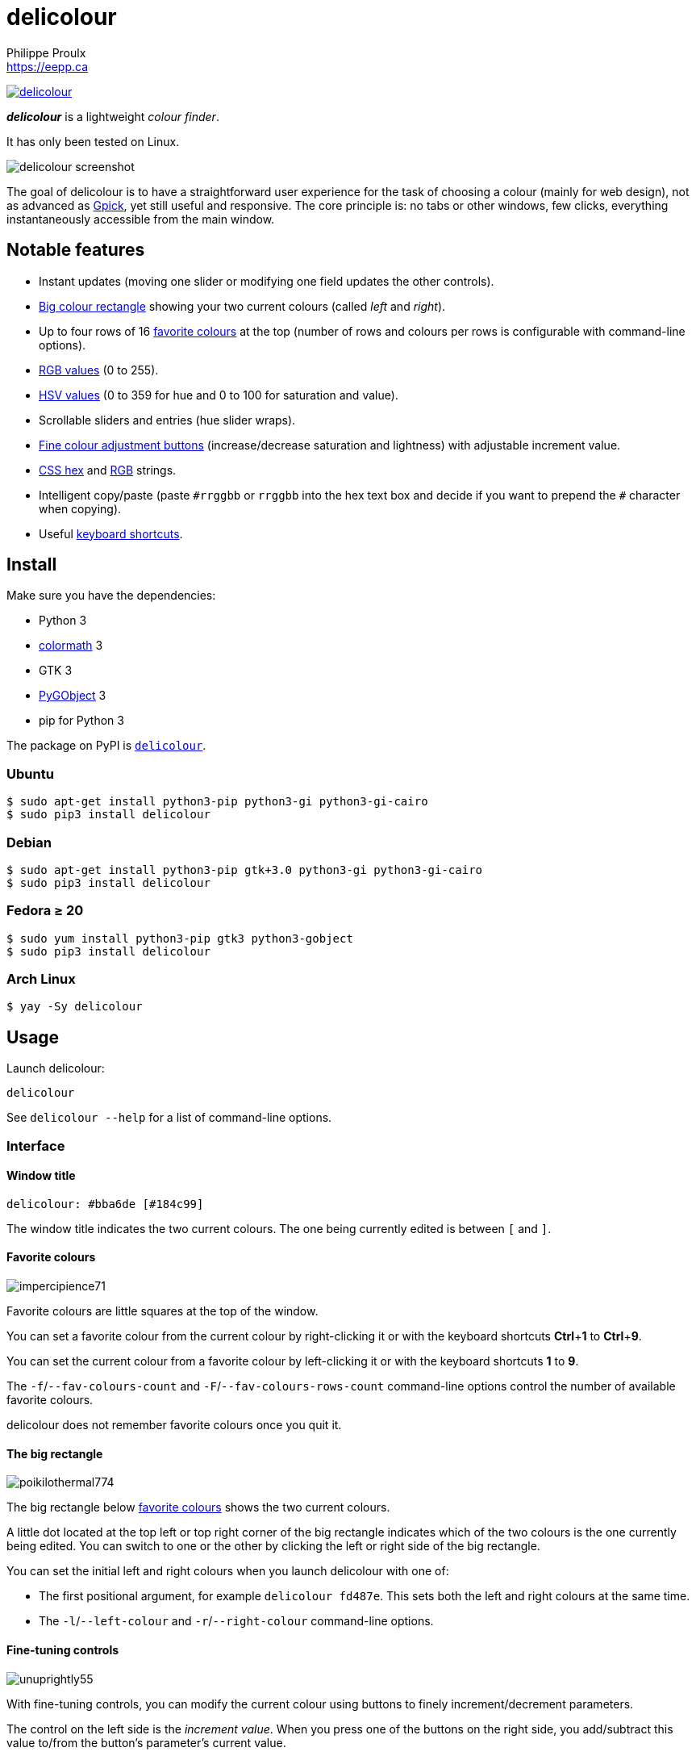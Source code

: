 // Render with Asciidoctor

= delicolour
Philippe Proulx <https://eepp.ca>

image:https://img.shields.io/pypi/v/delicolour.svg?label=Latest%20version[link="https://pypi.python.org/pypi/delicolour"]

**_delicolour_** is a lightweight _colour finder_.

It has only been tested on Linux.

image::http://ss.0x3b.org/refixing219.png[delicolour screenshot]

The goal of delicolour is to have a straightforward user experience for
the task of choosing a colour (mainly for web design), not as advanced
as http://www.gpick.org/[Gpick], yet still useful and responsive. The
core principle is: no tabs or other windows, few clicks, everything
instantaneously accessible from the main window.


== Notable features

* Instant updates (moving one slider or modifying one field updates
  the other controls).
* <<big-colour,Big colour rectangle>> showing your two current colours
  (called _left_ and _right_).
* Up to four rows of 16 <<favorite-colours,favorite colours>> at the top
  (number of rows and colours per rows is configurable with command-line
  options).
* <<rgb,RGB values>> (0 to 255).
* <<hsv,HSV values>> (0 to 359 for hue and 0 to 100 for saturation and
  value).
* Scrollable sliders and entries (hue slider wraps).
* <<fine-tuning,Fine colour adjustment buttons>> (increase/decrease
  saturation and lightness) with adjustable increment value.
* <<css-hex,CSS hex>> and <<css-rgb,RGB>> strings.
* Intelligent copy/paste (paste `\#rrggbb` or `rrggbb` into the hex
  text box and decide if you want to prepend the `#` character when
  copying).
* Useful <<keyboard-shortcuts,keyboard shortcuts>>.


== Install

Make sure you have the dependencies:

* Python 3
* https://pypi.org/project/colormath/[colormath] 3
* GTK 3
* https://wiki.gnome.org/action/show/Projects/PyGObject[PyGObject] 3
* pip for Python 3

The package on PyPI is
https://pypi.org/project/delicolour/[`delicolour`].


=== Ubuntu

----
$ sudo apt-get install python3-pip python3-gi python3-gi-cairo
$ sudo pip3 install delicolour
----


=== Debian

----
$ sudo apt-get install python3-pip gtk+3.0 python3-gi python3-gi-cairo
$ sudo pip3 install delicolour
----


=== Fedora ≥ 20

----
$ sudo yum install python3-pip gtk3 python3-gobject
$ sudo pip3 install delicolour
----

=== Arch Linux

----
$ yay -Sy delicolour
----


== Usage

Launch delicolour:

----
delicolour
----

See `delicolour --help` for a list of command-line options.


=== Interface

==== Window title

----
delicolour: #bba6de [#184c99]
----

The window title indicates the two current colours. The one being
currently edited is between `[` and `]`.


[[favorite-colours]]
==== Favorite colours

image::http://ss.0x3b.org/impercipience71.png[]

Favorite colours are little squares at the top of the window.

You can set a favorite colour from the current colour by right-clicking
it or with the keyboard shortcuts **Ctrl**pass:[+]**1** to
**Ctrl**pass:[+]**9**.

You can set the current colour from a favorite colour by left-clicking
it or with the keyboard shortcuts *1* to *9*.

The `-f`/`--fav-colours-count` and `-F`/`--fav-colours-rows-count`
command-line options control the number of available favorite colours.

delicolour does not remember favorite colours once you quit it.


[[big-colour]]
==== The big rectangle

image::http://ss.0x3b.org/poikilothermal774.png[]

The big rectangle below <<favorite-colours,favorite colours>> shows the
two current colours.

A little dot located at the top left or top right corner of the
big rectangle indicates which of the two colours is the one currently
being edited. You can switch to one or the other by clicking the
left or right side of the big rectangle.

You can set the initial left and right colours when you launch
delicolour with one of:

* The first positional argument, for example `delicolour fd487e`. This
  sets both the left and right colours at the same time.

* The `-l`/`--left-colour` and `-r`/`--right-colour` command-line
  options.


[[fine-tuning]]
==== Fine-tuning controls

image::http://ss.0x3b.org/unuprightly55.png[]

With fine-tuning controls, you can modify the current colour using
buttons to finely increment/decrement parameters.

The control on the left side is the _increment value_. When you press
one of the buttons on the right side, you add/subtract this value
to/from the button's parameter's current value.

The parameters (buttons), from left to right, are:

* Decrease saturation (_S_ in HSV)
* Increase saturation
* Decrease lightness (_L_ in HSL)
* Increase lightness

The increment value also controls the incrementation/decrementation
amount of the sliders when you scroll them with the mouse wheel.

The `-i`/`--increment` command-line option controls the initial
fine-tuning increment value.


[[rgb]]
==== RGB

image::http://ss.0x3b.org/stockjobbery593.png[]

The RGB sliders control the amount of red, green, and blue in the
current colour.

You can scroll the sliders and text boxes with the mouse wheel.


[[hsv]]
==== HSV

image::http://ss.0x3b.org/fuzees835.png[]

The HSV sliders control the hue, saturation, and value or the current
colour.

You can scroll the sliders and text boxes with the mouse wheel. The hue
slider wraps when you scroll its text box.


[[css-hex]]
==== CSS hex

image::http://ss.0x3b.org/overglide667.png[]

The CSS hex text box shows and controls the CSS hexadecimal value of the
current colour.

You can copy the CSS hex value to the clipboard by clicking the text box
and pressing **Ctrl**pass:[+]**C** (no need to select the whole text).
If the _Copy \#_ option is checked, delicolour preprends a `#` character
to the copied value.

You can paste a CSS hex value, with or without a `#` prefix, by clicking
the text box and pressing **Ctrl**pass:[+]**V** (no need to select the
whole text).

If the _Lowercase_ option is checked, delicolour prints the CSS hex
value in lowercase when updating.


[[css-rgb]]
==== CSS RGB

image::http://ss.0x3b.org/nuzzer45.png[]

The CSS RGB text box shows and controls the CSS RGB value of the current
colour.

You can copy the CSS RGB value to the clipboard by clicking the text box
and pressing **Ctrl**pass:[+]**C** (no need to select the whole text).

You can paste a CSS RGB value, with or without a `#` prefix, by clicking
the text box and pressing **Ctrl**pass:[+]**V** (no need to select the
whole text).


[[keyboard-shortcuts]]
=== Keyboard shortcuts

==== Global shortcuts

You can always use the following keyboard shortcuts:

[cols=2*,options="header"]
|===
|Key
|Action

|*z*
|Set current colour to black

|*x*
|Set current colour to white

|*#*
|Toggle current colour being edited

|*1* to *9*
|Set current colour from <<favorite-colours,favorite colour>> 1 to 9
(first row)

|**Ctrl**pass:[+]**1** to **Ctrl**pass:[+]**9**
|Set <<favorite-colours,favorite colour>> 1 to 9 (first row) from
current colour

|*q*
|Decrease saturation

|*w*
|Increase saturation

|*-*
|Decrease lightness

|*=* or *+*
|Increase lightness
|===


==== RGB shortcuts

You can use the following keyboard shortcuts when the focus is on one of
the R, G, and B text boxes:

[cols=2*,options="header"]
|===
|Key
|Action

|*r*
| Copy current component value to the R text box

|*g*
| Copy current component value to the G text box

|*b*
| Copy current component value to the B text box
|===

